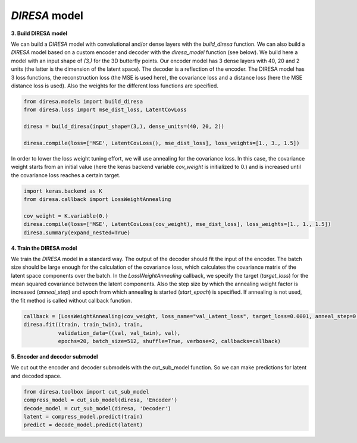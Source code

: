 .. _build:

*DIRESA* model
==============

**3. Build DIRESA model**

We can build a *DIRESA* model with convolutional and/or dense layers with the *build_diresa* function. 
We can also build a *DIRESA* model based on a custom encoder and decoder with the *diresa_model* function (see below). 
We build here a model with an input shape of *(3,)* for the 3D butterfly points. 
Our encoder model has 3 dense layers with 40, 20 and 2 units (the latter is the dimension of the latent space). 
The decoder is a reflection of the encoder. The DIRESA model has 3 loss functions, 
the reconstruction loss (the MSE is used here), the covariance loss and a distance loss
(here the MSE distance loss is used). Also the weights for the different loss functions are specified.

.. code-block:: ipython
  
  from diresa.models import build_diresa
  from diresa.loss import mse_dist_loss, LatentCovLoss

  diresa = build_diresa(input_shape=(3,), dense_units=(40, 20, 2))

  diresa.compile(loss=['MSE', LatentCovLoss(), mse_dist_loss], loss_weights=[1., 3., 1.5])

In order to lower the loss weight tuning effort, we will use annealing for the covariance loss. In this case, 
the covariance weight starts from an initial value (here the keras backend variable *cov_weight* is initialized to 0.) 
and is increased until the covariance loss reaches a certain target.

.. code-block:: ipython
  
  import keras.backend as K
  from diresa.callback import LossWeightAnnealing

  cov_weight = K.variable(0.)
  diresa.compile(loss=['MSE', LatentCovLoss(cov_weight), mse_dist_loss], loss_weights=[1., 1., 1.5])
  diresa.summary(expand_nested=True)
  
**4. Train the DIRESA model**

We train the *DIRESA* model in a standard way. The output of the decoder should fit the input of the encoder. 
The batch size should be large enough for the calculation of the covariance loss, which calculates 
the covariance matrix of the latent space components over the batch.
In the *LossWeightAnnealing* callback, we specify the target (*target_loss*) for the mean squared covariance 
between the latent components. Also the step size by which the annealing weight factor is increased (*anneal_step*) 
and epoch from which annealing is started (*start_epoch*) is specified. If annealing is not used, 
the fit method is called without callback function.

.. code-block:: ipython
  
  callback = [LossWeightAnnealing(cov_weight, loss_name="val_Latent_loss", target_loss=0.0001, anneal_step=0.2, start_epoch=3)]
  diresa.fit((train, train_twin), train, 
             validation_data=((val, val_twin), val),
             epochs=20, batch_size=512, shuffle=True, verbose=2, callbacks=callback)
  
**5. Encoder and decoder submodel**

We cut out the encoder and decoder submodels with the cut_sub_model function. 
So we can make predictions for latent and decoded space.

.. code-block:: ipython
  
  from diresa.toolbox import cut_sub_model
  compress_model = cut_sub_model(diresa, 'Encoder')
  decode_model = cut_sub_model(diresa, 'Decoder')
  latent = compress_model.predict(train)
  predict = decode_model.predict(latent)
